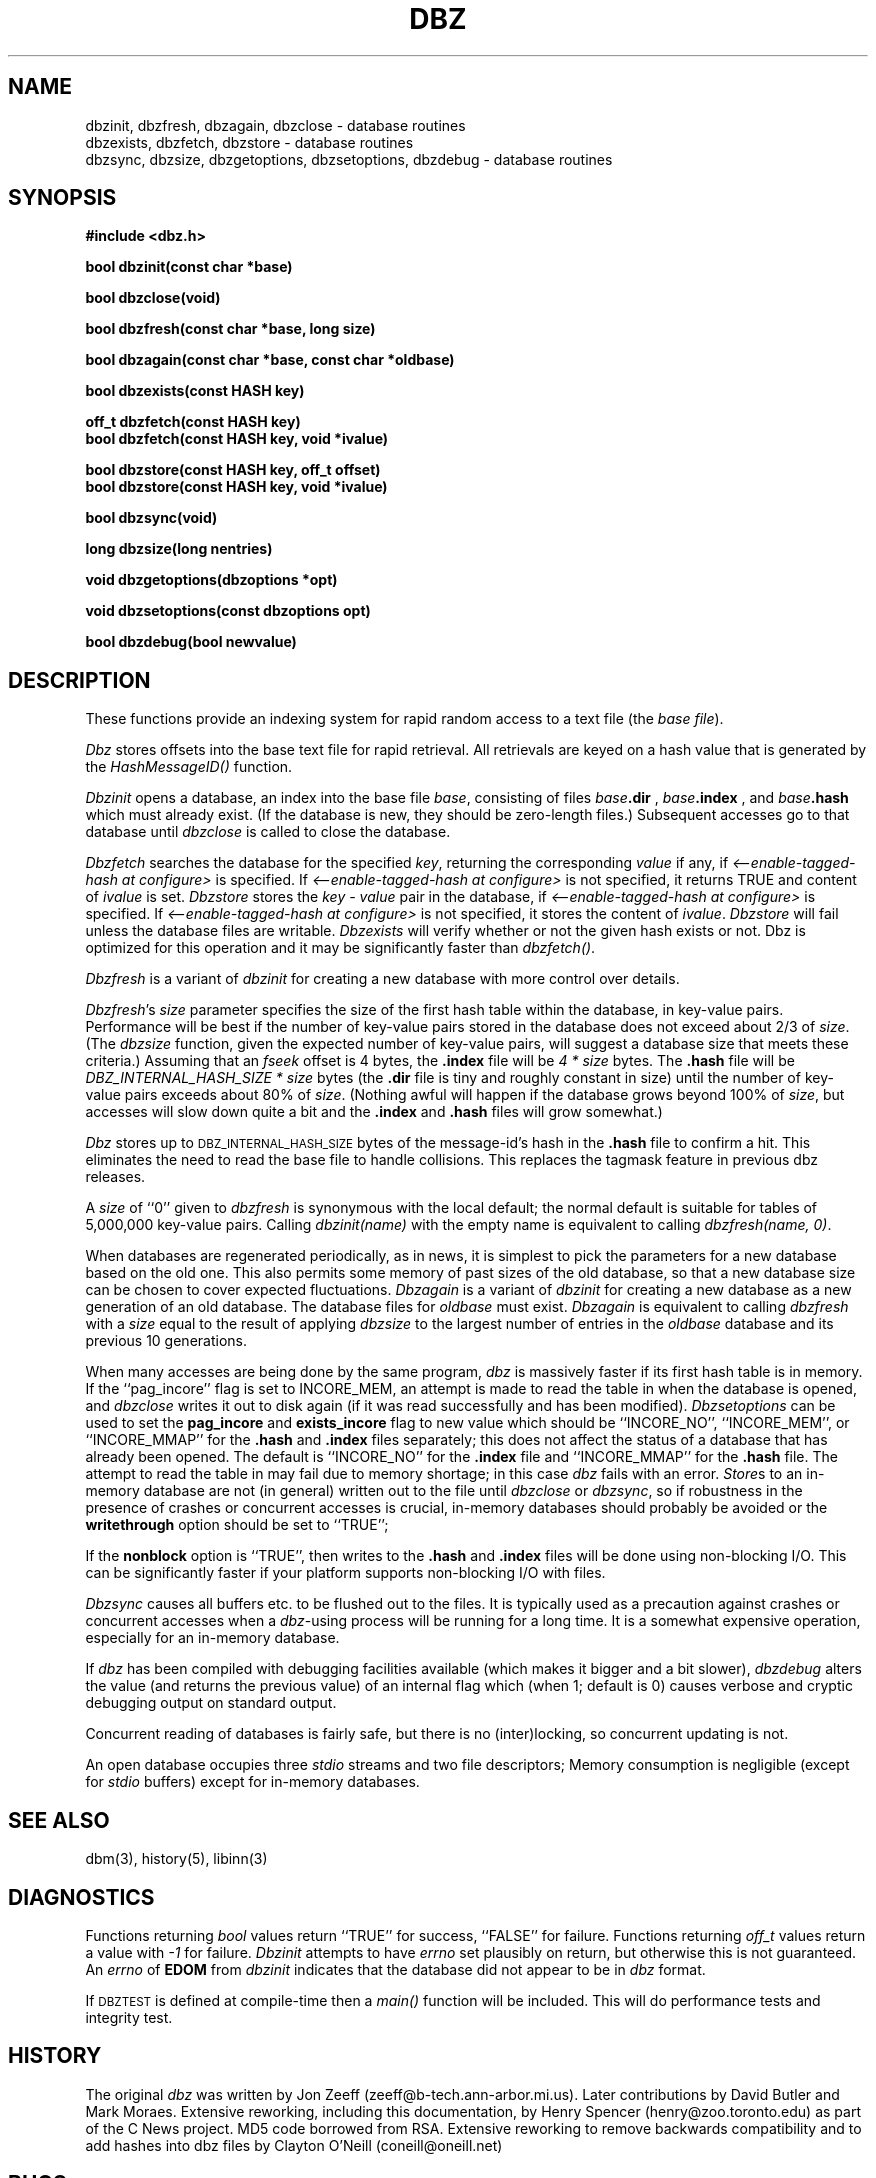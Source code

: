 .TH DBZ 3 "6 Sep 1997"
.BY "INN"
.SH NAME
dbzinit, dbzfresh, dbzagain, dbzclose \- database routines
.br
dbzexists, dbzfetch, dbzstore \- database routines
.br
dbzsync, dbzsize, dbzgetoptions, dbzsetoptions, dbzdebug \- database routines
.SH SYNOPSIS
.nf
.B #include <dbz.h>
.PP
.B "bool dbzinit(const char *base)"
.PP
.B "bool dbzclose(void)"
.PP
.B "bool dbzfresh(const char *base, long size)"
.PP
.B "bool dbzagain(const char *base, const char *oldbase)"
.PP
.B "bool dbzexists(const HASH key)"
.PP
.B "off_t dbzfetch(const HASH key)"
.B "bool dbzfetch(const HASH key, void *ivalue)"
.PP
.B "bool dbzstore(const HASH key, off_t offset)"
.B "bool dbzstore(const HASH key, void *ivalue)"
.PP
.B "bool dbzsync(void)"
.PP
.B "long dbzsize(long nentries)"
.PP
.B "void dbzgetoptions(dbzoptions *opt)"
.PP
.B "void dbzsetoptions(const dbzoptions opt)"
.PP
.B "bool dbzdebug(bool newvalue)"
.SH DESCRIPTION
These functions provide an indexing system for rapid random access to a
text file (the
.I base 
.IR file ).
.PP
.I Dbz
stores offsets into the base text file for rapid retrieval.  All retrievals
are keyed on a hash value that is generated by the 
.I HashMessageID()
function.
.PP
.I Dbzinit
opens a database,
an index into the base file
.IR base ,
consisting of files
.IB base .dir
,
.IB base .index
, and
.IB base .hash
which must already exist.
(If the database is new, they should be zero-length files.)
Subsequent accesses go to that database until
.I dbzclose
is called to close the database.
.PP
.I Dbzfetch
searches the database for the specified
.IR key ,
returning the corresponding
.I value
if any, if
.I <\-\-enable\-tagged\-hash at configure>
is specified.  If
.I <\-\-enable\-tagged\-hash at configure>
is not specified, it returns TRUE and content of
.I ivalue
is set.
.I Dbzstore
stores the
.I key - value
pair in the database, if
.I <\-\-enable\-tagged\-hash at configure>
is specified.  If
.I <\-\-enable\-tagged\-hash at configure>
is not specified, it stores the content of
.IR ivalue .
.I Dbzstore
will fail unless the database files are writable.
.I Dbzexists 
will verify whether or not the given hash exists or not.  Dbz is 
optimized for this operation and it may be significantly faster than
.IR dbzfetch() .
.PP
.I Dbzfresh
is a variant of
.I dbzinit
for creating a new database with more control over details.
.PP
.IR Dbzfresh 's
.I size
parameter specifies the size of the first hash table within the database,
in key-value pairs.
Performance will be best if the number of key-value pairs stored in the 
database does not exceed about 2/3 of
.IR size .
(The
.I dbzsize
function, given the expected number of key-value pairs,
will suggest a database size that meets these criteria.)
Assuming that an
.I fseek
offset is 4 bytes,
the
.B .index
file will be
.I 4 * size
bytes.  The 
.B .hash
file will be
.I DBZ_INTERNAL_HASH_SIZE * size
bytes
(the
.B .dir
file is tiny and roughly constant in size)
until
the number of key-value pairs exceeds about 80% of
.IR size .
(Nothing awful will happen if the database grows beyond 100% of
.IR size ,
but accesses will slow down quite a bit and the 
.B .index
and 
.B .hash
files will grow somewhat.)
.PP
.I Dbz
stores up to 
.SM DBZ_INTERNAL_HASH_SIZE
bytes of the message-id's hash in the 
.B .hash
file to confirm a hit.  This eliminates the need to read the base file to
handle collisions.  This replaces the tagmask feature in previous dbz 
releases.
.PP
A
.I size
of ``0''
given to
.I dbzfresh
is synonymous with the local default;
the normal default is suitable for tables of 5,000,000
key-value pairs.
Calling
.I dbzinit(name)
with the empty name is equivalent to calling
.IR dbzfresh(name,\ 0) .
.PP
When databases are regenerated periodically, as in news,
it is simplest to pick the parameters for a new database based on the old one.
This also permits some memory of past sizes of the old database, so that
a new database size can be chosen to cover expected fluctuations.
.I Dbzagain
is a variant of
.I dbzinit
for creating a new database as a new generation of an old database.
The database files for
.I oldbase
must exist.
.I Dbzagain
is equivalent to calling
.I dbzfresh
with a
.I size
equal to the result of applying
.I dbzsize
to the largest number of entries in the
.I oldbase
database and its previous 10 generations.
.PP
When many accesses are being done by the same program,
.I dbz
is massively faster if its first hash table is in memory.
If the ``pag_incore'' flag is set to INCORE_MEM,
an attempt is made to read the table in when
the database is opened, and
.I dbzclose
writes it out to disk again (if it was read successfully and
has been modified).
.I Dbzsetoptions
can be used to set the 
.B pag_incore 
and 
.B exists_incore 
flag to new value which should be ``INCORE_NO'', ``INCORE_MEM'', or
\&``INCORE_MMAP'' for the
.B .hash
and
.B .index 
files separately; this does not affect the status of a database that has 
already been opened.  The default is ``INCORE_NO'' for the 
.B .index 
file and ``INCORE_MMAP'' for the 
.B .hash 
file.  The attempt to read the table in may fail due to memory shortage;
in this case
.I dbz
fails with an error.
.IR Store s
to an in-memory database are not (in general) written out to the file
until
.IR dbzclose
or
.IR dbzsync ,
so if robustness in the presence of crashes
or concurrent accesses is crucial, in-memory databases
should probably be avoided or the 
.B writethrough
option should be set to ``TRUE'';
.PP
If the
.B nonblock
option is ``TRUE'', then writes to the 
.B .hash
and 
.B .index
files will be done using non-blocking I/O.  This can be significantly faster if
your platform supports non-blocking I/O with files.
.PP
.I Dbzsync
causes all buffers etc. to be flushed out to the files.
It is typically used as a precaution against crashes or concurrent accesses
when a
.IR dbz -using
process will be running for a long time.
It is a somewhat expensive operation,
especially
for an in-memory database.
.PP
If
.I dbz
has been compiled with debugging facilities available (which makes it
bigger and a bit slower),
.I dbzdebug
alters the value (and returns the previous value) of an internal flag
which (when 1; default is 0) causes
verbose and cryptic debugging output on standard output.
.PP
Concurrent reading of databases is fairly safe,
but there is no (inter)locking,
so concurrent updating is not.
.PP
An open database occupies three
.I stdio
streams and two file descriptors;
Memory consumption is negligible (except for
.I stdio
buffers) except for in-memory databases.
.SH SEE ALSO
dbm(3), history(5), libinn(3)
.SH DIAGNOSTICS
Functions returning
.I bool
values return ``TRUE'' for success, ``FALSE'' for failure.
Functions returning
.I off_t
values return a value with
.I \-1
for failure.
.I Dbzinit
attempts to have
.I errno
set plausibly on return, but otherwise this is not guaranteed.
An
.I errno
of
.B EDOM
from
.I dbzinit
indicates that the database did not appear to be in
.I dbz
format.
.PP
If 
.SM DBZTEST
is defined at compile-time then a 
.I main()
function will be included.  This will do performance tests and integrity test.
.SH HISTORY
The original
.I dbz
was written by
Jon Zeeff (zeeff@b-tech.ann-arbor.mi.us).
Later contributions by David Butler and Mark Moraes.
Extensive reworking,
including this documentation,
by Henry Spencer (henry@zoo.toronto.edu) as
part of the C News project.
MD5 code borrowed from RSA.  Extensive reworking to remove backwards
compatibility and to add hashes into dbz files by Clayton O'Neill (coneill@oneill.net)
.SH BUGS
.PP
Unlike
.IR dbm ,
.I dbz
will refuse 
to 
.I dbzstore
with a key already in the database.
The user is responsible for avoiding this.
.PP
The RFC822 case mapper implements only a first approximation to the
hideously-complex RFC822 case rules.
.PP
.I Dbz
no longer tries to be call-compatible with
.I dbm
in any way.
